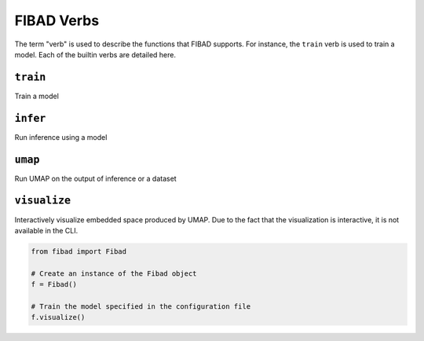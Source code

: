 FIBAD Verbs
===========
The term "verb" is used to describe the functions that FIBAD supports.
For instance, the ``train`` verb is used to train a model.
Each of the builtin verbs are detailed here.


``train``
---------
Train a model

.. tabs::

    .. group-tab:: Notebook

        .. code-block:: python

           from fibad import Fibad

           # Create an instance of the Fibad object
           f = Fibad()

           # Train the model specified in the configuration file
           f.train()

    .. group-tab:: CLI

        .. code-block:: bash

           >> fibad train


``infer``
---------
Run inference using a model

.. tabs::

    .. group-tab:: Notebook

        .. code-block:: python

           from fibad import Fibad

           # Create an instance of the Fibad object
           f = Fibad()

           # Train the model specified in the configuration file
           f.infer()

    .. group-tab:: CLI

        .. code-block:: bash

           >> fibad infer


``umap``
--------
Run UMAP on the output of inference or a dataset

.. tabs::

    .. group-tab:: Notebook

        .. code-block:: python

           from fibad import Fibad

           # Create an instance of the Fibad object
           f = Fibad()

           # Train the model specified in the configuration file
           f.umap()

    .. group-tab:: CLI

        .. code-block:: bash

           >> fibad umap

``visualize``
-------------
Interactively visualize embedded space produced by UMAP.
Due to the fact that the visualization is interactive, it is not available in the CLI.

.. code-block:: python

    from fibad import Fibad

    # Create an instance of the Fibad object
    f = Fibad()

    # Train the model specified in the configuration file
    f.visualize()

